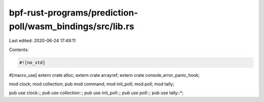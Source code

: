 bpf-rust-programs/prediction-poll/wasm_bindings/src/lib.rs
==========================================================

Last edited: 2020-06-24 17:49:11

Contents:

.. code-block:: rs

    #![no_std]

#[macro_use]
extern crate alloc;
extern crate arrayref;
extern crate console_error_panic_hook;

mod clock;
mod collection;
pub mod command;
mod init_poll;
mod poll;
mod tally;

pub use clock::*;
pub use collection::*;
pub use init_poll::*;
pub use poll::*;
pub use tally::*;


